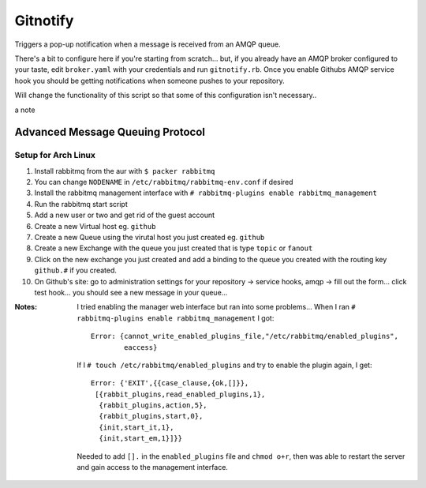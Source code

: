 Gitnotify
=========
Triggers a pop-up notification when a message is received from an AMQP queue.

There's a bit to configure here if you're starting from scratch... but, if you already have an AMQP broker configured to your taste, edit ``broker.yaml`` with your credentials and run ``gitnotify.rb``. Once you enable Githubs AMQP service hook you should be getting notifications when someone pushes to your repository.

Will change the functionality of this script so that some of this configuration isn't necessary..

a note

Advanced Message Queuing Protocol
---------------------------------
Setup for Arch Linux
~~~~~~~~~~~~~~~~~~~~
#. Install rabbitmq from the aur with ``$ packer rabbitmq``
#. You can change ``NODENAME`` in ``/etc/rabbitmq/rabbitmq-env.conf`` if desired
#. Install the rabbitmq management interface with ``# rabbitmq-plugins enable rabbitmq_management``
#. Run the rabbitmq start script
#. Add a new user or two and get rid of the guest account
#. Create a new Virtual host eg. ``github``
#. Create a new Queue using the virutal host you just created eg. ``github``
#. Create a new Exchange with the queue you just created that is type ``topic`` or ``fanout``
#. Click on the new exchange you just created and add a binding to the queue you created with the routing key ``github.#`` if you created.
#. On Github's site: go to administration settings for your repository -> service hooks, amqp -> fill out the form... click test hook... you should see a new message in your queue...

:Notes:
        I tried enabling the manager web interface but ran into some problems...
        When I ran ``# rabbitmq-plugins enable rabbitmq_management`` I got::

                Error: {cannot_write_enabled_plugins_file,"/etc/rabbitmq/enabled_plugins",
                        eaccess}

        If I ``# touch /etc/rabbitmq/enabled_plugins`` and try to enable the plugin again, I get::
                
               Error: {'EXIT',{{case_clause,{ok,[]}},
                [{rabbit_plugins,read_enabled_plugins,1},
                 {rabbit_plugins,action,5},
                 {rabbit_plugins,start,0},
                 {init,start_it,1},
                 {init,start_em,1}]}}
        Needed to add ``[].`` in the ``enabled_plugins`` file and ``chmod o+r``, then was able to restart the server and gain access to the management interface.
